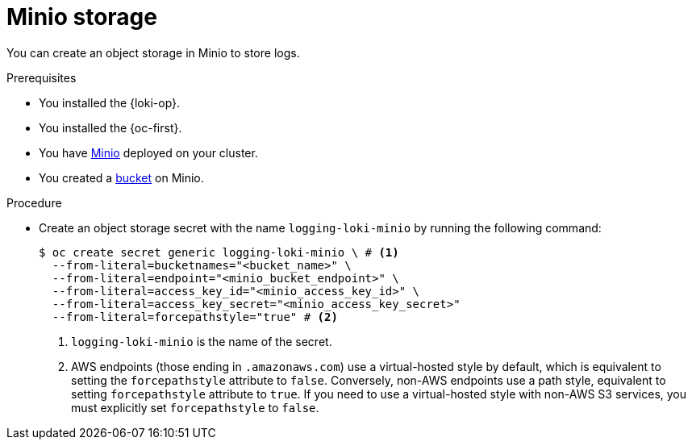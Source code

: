 // Module is included in the following assemblies:
//
// * configuring/configuring-the-log-store.adoc

:_mod-docs-content-type: PROCEDURE
[id="logging-loki-storage-minio_{context}"]
= Minio storage

You can create an object storage in Minio to store logs.

.Prerequisites

* You installed the {loki-op}.
* You installed the {oc-first}.
* You have link:https://operator.min.io/[Minio] deployed on your cluster.
* You created a link:https://docs.min.io/docs/minio-client-complete-guide.html[bucket] on Minio.

.Procedure

* Create an object storage secret with the name `logging-loki-minio` by running the following command:
+
[source,terminal,subs="+quotes"]
----
$ oc create secret generic logging-loki-minio \ # <1>
  --from-literal=bucketnames="<bucket_name>" \
  --from-literal=endpoint="<minio_bucket_endpoint>" \
  --from-literal=access_key_id="<minio_access_key_id>" \
  --from-literal=access_key_secret="<minio_access_key_secret>"
  --from-literal=forcepathstyle="true" # <2>
----
<1> `logging-loki-minio` is the name of the secret.
<2> AWS endpoints (those ending in `.amazonaws.com`) use a virtual-hosted style by default, which is equivalent to setting the `forcepathstyle` attribute to `false`. Conversely, non-AWS endpoints use a path style, equivalent to setting  `forcepathstyle` attribute to `true`. If you need to use a virtual-hosted style with non-AWS S3 services, you must explicitly set `forcepathstyle` to `false`.
